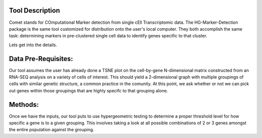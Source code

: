 Tool Description
==================================

Comet stands for COmputational Marker detection from single cEll
Transcriptomic data. The HG-Marker-Detection package is the same tool
customized for distribution onto the user's local computer. They both
accomplish the same task: determining markers in pre-clustered single
cell data to identify genes specific to that cluster.

Lets get into the details.


Data Pre-Requisites:
=============

Our tool assumes the user has already done a TSNE plot on the
cell-by-gene N-dimensional matrix constructed from an RNA-SEQ analysis
on a variety of cells of interest. This should yield a 2-dimensional
graph with multiple groupings of cells with similar genetic structure,
a common practice in the comunity. At this point, we ask whether or
not we can pick out genes within those groupings that are highly
specifc to that grouping alone.

Methods:
=========

Once we have the inputs, our tool puts to use hypergeometric testing
to determine a proper threshold level for how specific a gene is to a
given grouping. This involves taking a look at all possible
combinations of 2 or 3 genes amongst the entire population against the
grouping. 
